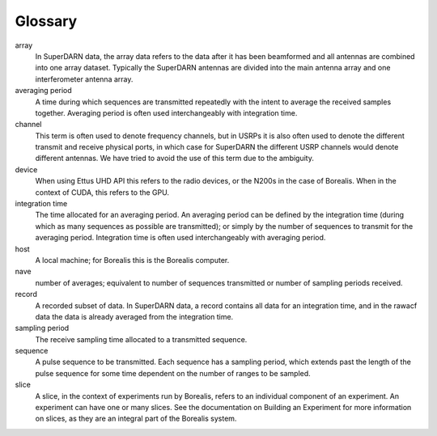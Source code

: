========
Glossary
========

array
	In SuperDARN data, the array data refers to the data after it has been beamformed and all
	antennas are combined into one array dataset. Typically the SuperDARN antennas are divided into
	the main antenna array and one interferometer antenna array.

averaging period
	A time during which sequences are transmitted repeatedly with the intent to average the received
	samples together. Averaging period is often used interchangeably with integration time.

channel
	This term is often used to denote frequency channels, but in USRPs it is also often used to
	denote the different transmit and receive physical ports, in which case for SuperDARN the
	different USRP channels would denote different antennas. We have tried to avoid the use of this
	term due to the ambiguity.

device
	When using Ettus UHD API this refers to the radio devices, or the N200s in the case of Borealis.
	When in the context of CUDA, this refers to the GPU.


integration time
	The time allocated for an averaging period. An averaging period can be defined by the
	integration time (during which as many sequences as possible are transmitted); or simply by the
	number of sequences to transmit for the averaging period. Integration time is often used
	interchangeably with averaging period.

host
	A local machine; for Borealis this is the Borealis computer.

nave
	number of averages; equivalent to number of sequences transmitted or number of sampling periods
	received.

record
	A recorded subset of data. In SuperDARN data, a record contains all data for an integration
	time, and in the rawacf data the data is already averaged from the integration time.

sampling period
	The receive sampling time allocated to a transmitted sequence.

sequence
	A pulse sequence to be transmitted. Each sequence has a sampling period, which extends past the
	length of the pulse sequence for some time dependent on the number of ranges to be sampled.

slice
	A slice, in the context of experiments run by Borealis, refers to an individual component of an
	experiment. An experiment can have one or many slices. See the documentation on Building an
	Experiment for more information on slices, as they are an integral part of the Borealis system.
